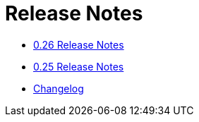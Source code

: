 = Release Notes

* xref:0.26.adoc[0.26 Release Notes]
* xref:0.25.adoc[0.25 Release Notes]
* xref:changelog.adoc[Changelog]
